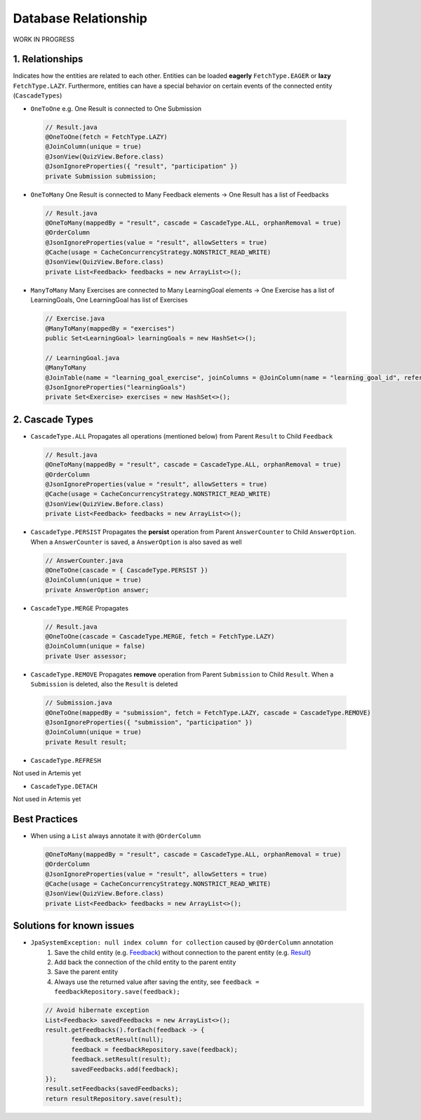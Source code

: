 **********************
Database Relationship
**********************

WORK IN PROGRESS

1. Relationships
=================
Indicates how the entities are related to each other. Entities can be loaded **eagerly** ``FetchType.EAGER`` or **lazy** ``FetchType.LAZY``.
Furthermore, entities can have a special behavior on certain events of the connected entity (``CascadeTypes``)

* ``OneToOne`` e.g. One Result is connected to One Submission

 .. code:: java

    // Result.java
    @OneToOne(fetch = FetchType.LAZY)
    @JoinColumn(unique = true)
    @JsonView(QuizView.Before.class)
    @JsonIgnoreProperties({ "result", "participation" })
    private Submission submission;

* ``OneToMany`` One Result is connected to Many Feedback elements -> One Result has a list of Feedbacks

 .. code:: java

    // Result.java
    @OneToMany(mappedBy = "result", cascade = CascadeType.ALL, orphanRemoval = true)
    @OrderColumn
    @JsonIgnoreProperties(value = "result", allowSetters = true)
    @Cache(usage = CacheConcurrencyStrategy.NONSTRICT_READ_WRITE)
    @JsonView(QuizView.Before.class)
    private List<Feedback> feedbacks = new ArrayList<>();

* ``ManyToMany`` Many Exercises are connected to Many LearningGoal elements -> One Exercise has a list of LearningGoals, One LearningGoal has list of Exercises

 .. code:: java

    // Exercise.java
    @ManyToMany(mappedBy = "exercises")
    public Set<LearningGoal> learningGoals = new HashSet<>();

    // LearningGoal.java
    @ManyToMany
    @JoinTable(name = "learning_goal_exercise", joinColumns = @JoinColumn(name = "learning_goal_id", referencedColumnName = "id"), inverseJoinColumns = @JoinColumn(name = "exercise_id", referencedColumnName = "id"))
    @JsonIgnoreProperties("learningGoals")
    private Set<Exercise> exercises = new HashSet<>();


2. Cascade Types
=================
* ``CascadeType.ALL`` Propagates all operations (mentioned below) from Parent ``Result`` to Child ``Feedback``

 .. code-block:: java

   // Result.java
   @OneToMany(mappedBy = "result", cascade = CascadeType.ALL, orphanRemoval = true)
   @OrderColumn
   @JsonIgnoreProperties(value = "result", allowSetters = true)
   @Cache(usage = CacheConcurrencyStrategy.NONSTRICT_READ_WRITE)
   @JsonView(QuizView.Before.class)
   private List<Feedback> feedbacks = new ArrayList<>();


* ``CascadeType.PERSIST`` Propagates the **persist** operation from Parent ``AnswerCounter`` to Child ``AnswerOption``. When a ``AnswerCounter`` is saved, a ``AnswerOption`` is also saved as well

 .. code-block:: java

   // AnswerCounter.java
   @OneToOne(cascade = { CascadeType.PERSIST })
   @JoinColumn(unique = true)
   private AnswerOption answer;


* ``CascadeType.MERGE`` Propagates

 .. code-block:: java

   // Result.java
   @OneToOne(cascade = CascadeType.MERGE, fetch = FetchType.LAZY)
   @JoinColumn(unique = false)
   private User assessor;


* ``CascadeType.REMOVE`` Propagates **remove** operation from Parent ``Submission`` to Child ``Result``. When a ``Submission`` is deleted, also the ``Result`` is deleted

 .. code-block:: java

   // Submission.java
   @OneToOne(mappedBy = "submission", fetch = FetchType.LAZY, cascade = CascadeType.REMOVE)
   @JsonIgnoreProperties({ "submission", "participation" })
   @JoinColumn(unique = true)
   private Result result;

* ``CascadeType.REFRESH``

Not used in Artemis yet

* ``CascadeType.DETACH``

Not used in Artemis yet


Best Practices
===============
* When using a ``List`` always annotate it with ``@OrderColumn``

 .. code-block:: java

   @OneToMany(mappedBy = "result", cascade = CascadeType.ALL, orphanRemoval = true)
   @OrderColumn
   @JsonIgnoreProperties(value = "result", allowSetters = true)
   @Cache(usage = CacheConcurrencyStrategy.NONSTRICT_READ_WRITE)
   @JsonView(QuizView.Before.class)
   private List<Feedback> feedbacks = new ArrayList<>();


Solutions for known issues
==============================
* ``JpaSystemException: null index column for collection`` caused by ``@OrderColumn`` annotation
    #. Save the child entity (e.g. `Feedback <https://github.com/ls1intum/Artemis/blob/develop/src/main/java/de/tum/in/www1/artemis/domain/Feedback.java>`_) without connection to the parent entity (e.g. `Result <https://github.com/ls1intum/Artemis/blob/develop/src/main/java/de/tum/in/www1/artemis/domain/Result.java>`_)
    #. Add back the connection of the child entity to the parent entity
    #. Save the parent entity
    #. Always use the returned value after saving the entity, see ``feedback = feedbackRepository.save(feedback);``

  .. code-block:: java

        // Avoid hibernate exception
        List<Feedback> savedFeedbacks = new ArrayList<>();
        result.getFeedbacks().forEach(feedback -> {
               feedback.setResult(null);
               feedback = feedbackRepository.save(feedback);
               feedback.setResult(result);
               savedFeedbacks.add(feedback);
        });
        result.setFeedbacks(savedFeedbacks);
        return resultRepository.save(result);


